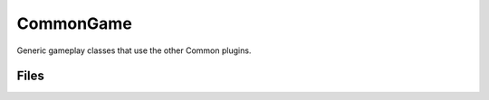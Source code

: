 CommonGame
==========

Generic gameplay classes that use the other Common plugins.

Files
-----

.. code-block: txt
    Code
        Private\CommonGameInstance.cpp
        Private\CommonGameModule.cpp
        Private\CommonLocalPlayer.cpp
        Private\CommonPlayerController.cpp
        Private\CommonPlayerInputKey.cpp
        Private\CommonUIExtensions.cpp
        Private\GameUIManagerSubsystem.cpp
        Private\GameUIPolicy.cpp
        Private\LogCommonGame.cpp
        Private\LogCommonGame.h
        Private\PrimaryGameLayout.cpp
        Private\Actions\AsyncAction_CreateWidgetAsync.cpp
        Private\Actions\AsyncAction_PushContentToLayerForPlayer.cpp
        Private\Actions\AsyncAction_ShowConfirmation.cpp
        Private\Messaging\CommonGameDialog.cpp
        Private\Messaging\CommonMessagingSubsystem.cpp
        Public\CommonGameInstance.h
        Public\CommonLocalPlayer.h
        Public\CommonPlayerController.h
        Public\CommonPlayerInputKey.h
        Public\CommonUIExtensions.h
        Public\GameUIManagerSubsystem.h
        Public\GameUIPolicy.h
        Public\PrimaryGameLayout.h
        Public\Actions\AsyncAction_CreateWidgetAsync.h
        Public\Actions\AsyncAction_PushContentToLayerForPlayer.h
        Public\Actions\AsyncAction_ShowConfirmation.h
        Public\Messaging\CommonGameDialog.h
        Public\Messaging\CommonMessagingSubsystem.h
